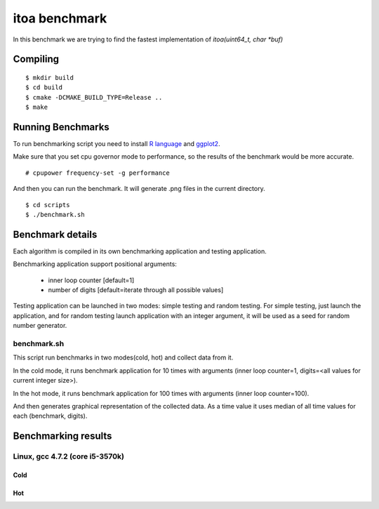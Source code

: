 ================
 itoa benchmark
================

In this benchmark we are trying to find the fastest implementation of
`itoa(uint64_t, char *buf)`


Compiling
=========

::

    $ mkdir build
    $ cd build
    $ cmake -DCMAKE_BUILD_TYPE=Release ..
    $ make

Running Benchmarks
==================

To run benchmarking script you need to install `R language
<http://www.r-project.org/>`_ and `ggplot2 <http://ggplot2.org/>`_.

Make sure that you set cpu governor mode to performance, so the
results of the benchmark would be more accurate.

::

    # cpupower frequency-set -g performance

And then you can run the benchmark. It will generate .png files in the
current directory.

::

    $ cd scripts
    $ ./benchmark.sh


Benchmark details
=================

Each algorithm is compiled in its own benchmarking application and
testing application.

Benchmarking application support positional arguments:

 - inner loop counter [default=1]
 - number of digits [default=iterate through all possible values]

Testing application can be launched in two modes: simple testing and
random testing. For simple testing, just launch the application, and
for random testing launch application with an integer argument, it
will be used as a seed for random number generator.

benchmark.sh
++++++++++++

This script run benchmarks in two modes(cold, hot) and collect data
from it.

In the cold mode, it runs benchmark application for 10 times with
arguments (inner loop counter=1, digits=<all
values for current integer size>).

In the hot mode, it runs benchmark application for 100 times with
arguments (inner loop counter=100).

And then generates graphical representation of the collected data. As
a time value it uses median of all time values for each (benchmark,
digits).

Benchmarking results
====================

Linux, gcc 4.7.2 (core i5-3570k)
++++++++++++++++++++++++++++++++

Cold
----

.. image:: https://raw.github.com/localvoid/cxx-benchmark-itoa/master/results/linux/gcc_4_7/i5_3570k/cold.png

Hot
---

.. image:: https://raw.github.com/localvoid/cxx-benchmark-itoa/master/results/linux/gcc_4_7/i5_3570k/hot.png

